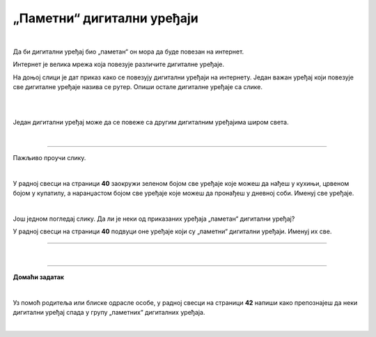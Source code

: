 „Паметни“ дигитални уређаји
===========================

.. infonote::

 .. image:: ../../_images/robot11.png
    :height: 120
    :align: left

 Када урадиш дате задатке и одговориш на питања у лекцији знаћеш да наведеш неке од карактеристика „паметног“ дигиталног уређаја.

|

Да би дигитални уређај био „паметан“ он мора да буде повезан на интернет. 

Интернет је велика мрежа која повезује различите дигиталне уређаје. 

На доњој слици је дат приказ како се повезују дигитални уређаји на интернету. 
Један важан уређај који повезује све дигиталне уређаје назива се рутер. Опиши остале дигиталне уређаје са слике.

|

.. image:: ../../_images/internet.png
    :width: 700
    :align: center

 
.. questionnote::

 Како твоја породица користи интернет? У радној свесци на страници **39** заокружи све начине на које твоја породица користи интернет.   

.. image:: ../../_images/internet_porodica.png
    :width: 700
    :align: center

|

Један дигитални уређај може да се повеже са другим дигиталним уређајима широм света.

|

.. image:: ../../_images/mama_ukljucuje_klimu.png
    :width: 700
    :align: center

.. questionnote::

 Oпиши како је мама могла да укључи клима уређај помоћу мобилног телефона?

-------------

Пажљиво проучи слику.

.. image:: ../../_images/digitalni_uredjaji_u_kuci.png
    :width: 700
    :align: center

|

У радној свесци на страници **40** заокружи зеленом бојом све уређаје које можеш да нађеш у кухињи, црвеном бојом у купатилу, а наранџастом бојом све уређаје које можеш да пронађеш у дневној соби. 
Именуј све уређаје.






|

Још једном погледај слику. Да ли је неки од приказаних уређаја „паметан“ дигитални уређај? 

У радној свесци на страници **40** подвуци оне уређаје који су „паметни“ дигитални уређаји. Именуј их све. 

.. questionnote::
 У радној свесци на страници **41** нацртај како видиш „паметан“ дигитални уређај у будућности.

----------

.. questionnote::

 Која је улога тог „паметног“ дигиталног уређаја из будућности?

|

.. image:: ../../_images/robot13.png
    :width: 100
    :align: right

------------

**Домаћи задатак**

|

Уз помоћ родитеља или блиске одрасле особе, у радној свесци на страници **42** напиши како препознајеш да неки дигитални уређај 
спада у групу „паметних“ дигиталних уређаја.

|

